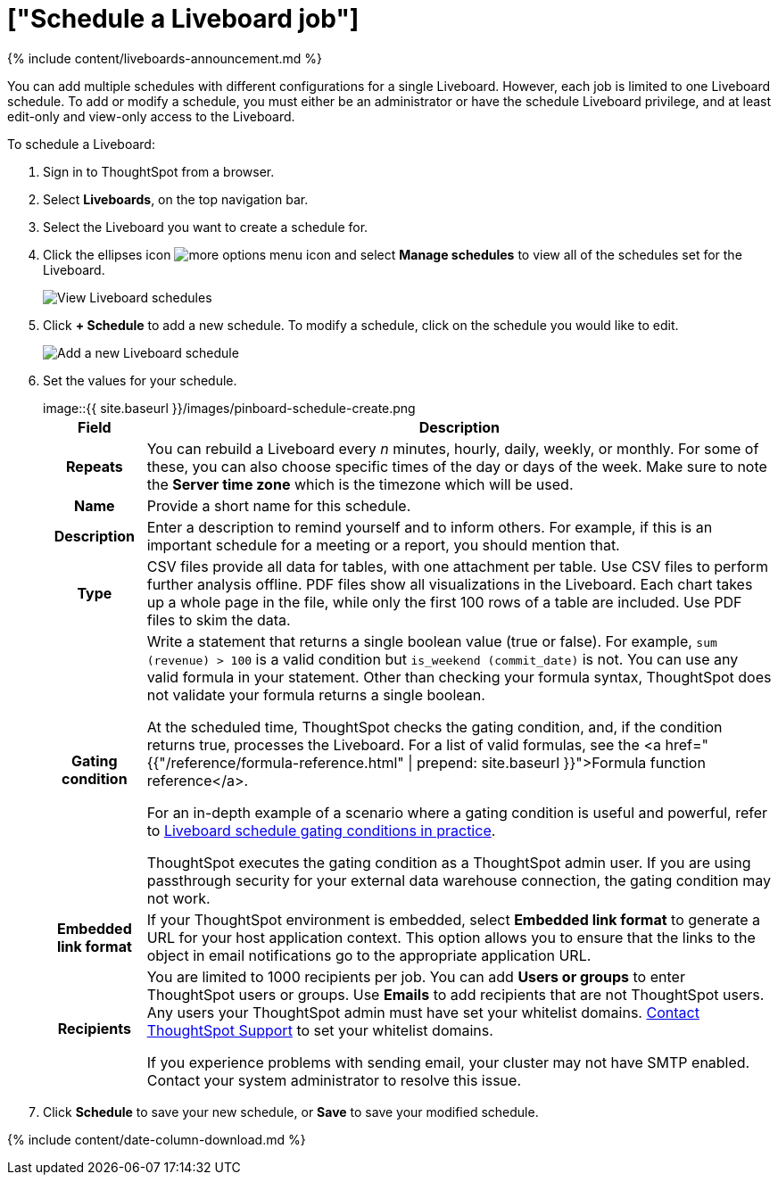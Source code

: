 = ["Schedule a Liveboard job"]
:last_updated: 11/05/2021
:permalink: /:collection/:path.html
:sidebar: mydoc_sidebar
:summary: You can schedule or modify a Liveboard job for any Liveboard by using the Add a schedule prompt page.

{% include content/liveboards-announcement.md %}

You can add multiple schedules with different configurations for a single Liveboard.
However, each job is limited to one Liveboard schedule.
To add or modify a schedule, you must either be an administrator or have the schedule Liveboard privilege, and at least edit-only and view-only access to the Liveboard.

To schedule a Liveboard:

. Sign in to ThoughtSpot from a browser.
. Select *Liveboards*, on the top navigation bar.
. Select the Liveboard you want to create a schedule for.
. Click the ellipses icon image:{{ site.baseurl }}/images/icon-more-10px.png[more options menu icon] and select *Manage schedules* to view all of the schedules set for the Liveboard.
+
image::{{ site.baseurl }}/images/pinboard-view-schedule.png[View Liveboard schedules]

. Click *+ Schedule* to add a new schedule.
To modify a schedule, click on the schedule you would like to edit.
+
image::{{ site.baseurl }}/images/pinboard-add-schedule.png[Add a new Liveboard schedule]

. Set the values for your schedule.
+
image::{{ site.baseurl }}/images/pinboard-schedule-create.png[Set the Liveboard schedule]+++<table>++++++<tr>++++++<th>+++Field+++</th>+++
    +++<th>+++Description+++</th>++++++</tr>+++
  +++<tr>++++++<th>+++Repeats+++</th>+++
    +++<td>+++You can rebuild a Liveboard every +++<i>+++n+++</i>+++ minutes, hourly, daily, weekly, or monthly. For some of these, you can also choose specific times of the day or days of the week. Make sure to note the +++<strong>+++Server time zone+++</strong>+++ which is the timezone which will be used.+++</td>++++++</tr>+++
  +++<tr>++++++<th>+++Name+++</th>+++
    +++<td>+++Provide a short name for this schedule.+++</td>++++++</tr>+++
  +++<tr>++++++<th>+++Description+++</th>+++
    +++<td>+++Enter a description to remind yourself and to inform others. For example, if this is an important schedule for a meeting or a report, you should mention that.+++</td>++++++</tr>+++
  +++<tr>++++++<th>+++Type+++</th>+++
    +++<td>+++CSV files provide all data for tables, with one attachment per table. Use CSV files to perform further analysis offline. PDF files show all visualizations in the Liveboard. Each chart takes up a whole page in the file, while only the first 100 rows of a table are included. Use PDF files to skim the data.+++</td>++++++</tr>+++
  +++<tr>++++++<th>+++Gating condition+++</th>+++
  +++<td>++++++<p>+++Write a statement that returns a single boolean value (true or false). For example, +++<code>+++sum (revenue) > 100+++</code>+++ is a valid condition but +++<code>+++is_weekend (commit_date)+++</code>+++ is not. You can use any valid formula in your statement. Other than checking your formula syntax, ThoughtSpot does not validate your formula returns a single boolean.+++</p>+++
  +++<p>+++At the scheduled time, ThoughtSpot checks the gating condition, and, if the condition returns true, processes the Liveboard. For a list of valid formulas, see the <a href="{{"/reference/formula-reference.html" | prepend: site.baseurl }}">Formula function reference</a>.+++</p>+++
  +++<p>+++For an in-depth example of a scenario where a gating condition is useful and powerful, refer to +++<a href="{{ site.baseurl }}/reference/practice/pinboard-gating-condition-example.html">+++Liveboard schedule gating conditions in practice+++</a>+++.+++</p>+++
  +++<p>+++ThoughtSpot executes the gating condition as a ThoughtSpot admin user. If you are using passthrough security for your external data warehouse connection, the gating condition may not work.+++</p>++++++</td>++++++</tr>+++
  +++<tr>++++++<th>+++Embedded link format+++</th>+++
  +++<td>+++If your ThoughtSpot environment is embedded, select +++<strong>+++Embedded link format+++</strong>+++ to generate a URL for your host application context. This option allows you to ensure that the links to the object in email notifications go to the appropriate application URL.+++</td>++++++</tr>+++
  +++<tr>++++++<th>+++Recipients+++</th>+++
    +++<td>++++++<p>+++You are limited to 1000 recipients per job. You can add +++<b>+++Users or groups+++</b>+++ to enter ThoughtSpot users or groups. Use +++<b>+++Emails+++</b>+++ to add recipients that are not ThoughtSpot users. Any users your ThoughtSpot admin must have set your whitelist domains. +++<a href="{{ site.baseurl }}/admin/misc/contact.html">+++Contact ThoughtSpot Support+++</a>+++ to set your whitelist domains.+++</p>+++
    +++<p>+++If you experience problems with sending email, your cluster may not have SMTP enabled. Contact your system administrator to resolve this issue.+++</p>++++++</td>++++++</tr>++++++</table>+++

. Click *Schedule* to save your new schedule, or *Save* to save your modified schedule.

{% include content/date-column-download.md %}
